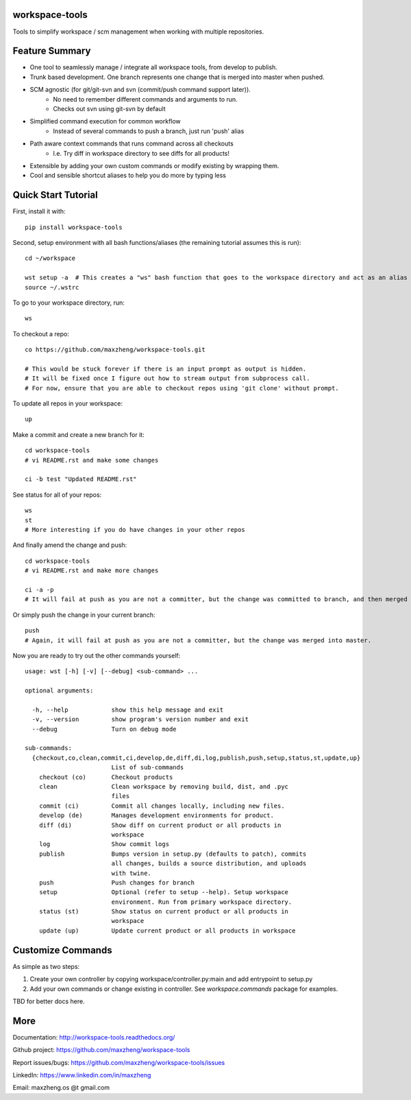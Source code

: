 workspace-tools
===============

Tools to simplify workspace / scm management when working with multiple repositories.

Feature Summary
===============
* One tool to seamlessly manage / integrate all workspace tools, from develop to publish.
* Trunk based development. One branch represents one change that is merged into master when pushed.
* SCM agnostic (for git/git-svn and svn (commit/push command support later)).
    - No need to remember different commands and arguments to run.
    - Checks out svn using git-svn by default
* Simplified command execution for common workflow
    - Instead of several commands to push a branch, just run 'push' alias
* Path aware context commands that runs command across all checkouts
    - I.e. Try diff in workspace directory to see diffs for all products!
* Extensible by adding your own custom commands or modify existing by wrapping them.
* Cool and sensible shortcut aliases to help you do more by typing less

Quick Start Tutorial
====================

First, install it with::

    pip install workspace-tools

Second, setup environment with all bash functions/aliases (the remaining tutorial assumes this is run)::

    cd ~/workspace

    wst setup -a  # This creates a "ws" bash function that goes to the workspace directory and act as an alias for wst
    source ~/.wstrc

To go to your workspace directory, run::

    ws

To checkout a repo::

    co https://github.com/maxzheng/workspace-tools.git

    # This would be stuck forever if there is an input prompt as output is hidden.
    # It will be fixed once I figure out how to stream output from subprocess call.
    # For now, ensure that you are able to checkout repos using 'git clone' without prompt.

To update all repos in your workspace::

    up

Make a commit and create a new branch for it::

    cd workspace-tools
    # vi README.rst and make some changes

    ci -b test "Updated README.rst"

See status for all of your repos::

    ws
    st
    # More interesting if you do have changes in your other repos

And finally amend the change and push::

    cd workspace-tools
    # vi README.rst and make more changes

    ci -a -p
    # It will fail at push as you are not a committer, but the change was committed to branch, and then merged into master.

Or simply push the change in your current branch::

    push
    # Again, it will fail at push as you are not a committer, but the change was merged into master.

Now you are ready to try out the other commands yourself::

    usage: wst [-h] [-v] [--debug] <sub-command> ...

    optional arguments:

      -h, --help            show this help message and exit
      -v, --version         show program's version number and exit
      --debug               Turn on debug mode

    sub-commands:
      {checkout,co,clean,commit,ci,develop,de,diff,di,log,publish,push,setup,status,st,update,up}
                            List of sub-commands
        checkout (co)       Checkout products
        clean               Clean workspace by removing build, dist, and .pyc
                            files
        commit (ci)         Commit all changes locally, including new files.
        develop (de)        Manages development environments for product.
        diff (di)           Show diff on current product or all products in
                            workspace
        log                 Show commit logs
        publish             Bumps version in setup.py (defaults to patch), commits
                            all changes, builds a source distribution, and uploads
                            with twine.
        push                Push changes for branch
        setup               Optional (refer to setup --help). Setup workspace
                            environment. Run from primary workspace directory.
        status (st)         Show status on current product or all products in
                            workspace
        update (up)         Update current product or all products in workspace


Customize Commands
==================

As simple as two steps:

1. Create your own controller by copying workspace/controller.py:main and add entrypoint to setup.py
2. Add your own commands or change existing in controller. See `workspace.commands` package for examples.

TBD for better docs here.

More
====

Documentation: http://workspace-tools.readthedocs.org/

Github project: https://github.com/maxzheng/workspace-tools

Report issues/bugs: https://github.com/maxzheng/workspace-tools/issues

LinkedIn: https://www.linkedin.com/in/maxzheng

Email: maxzheng.os @t gmail.com
